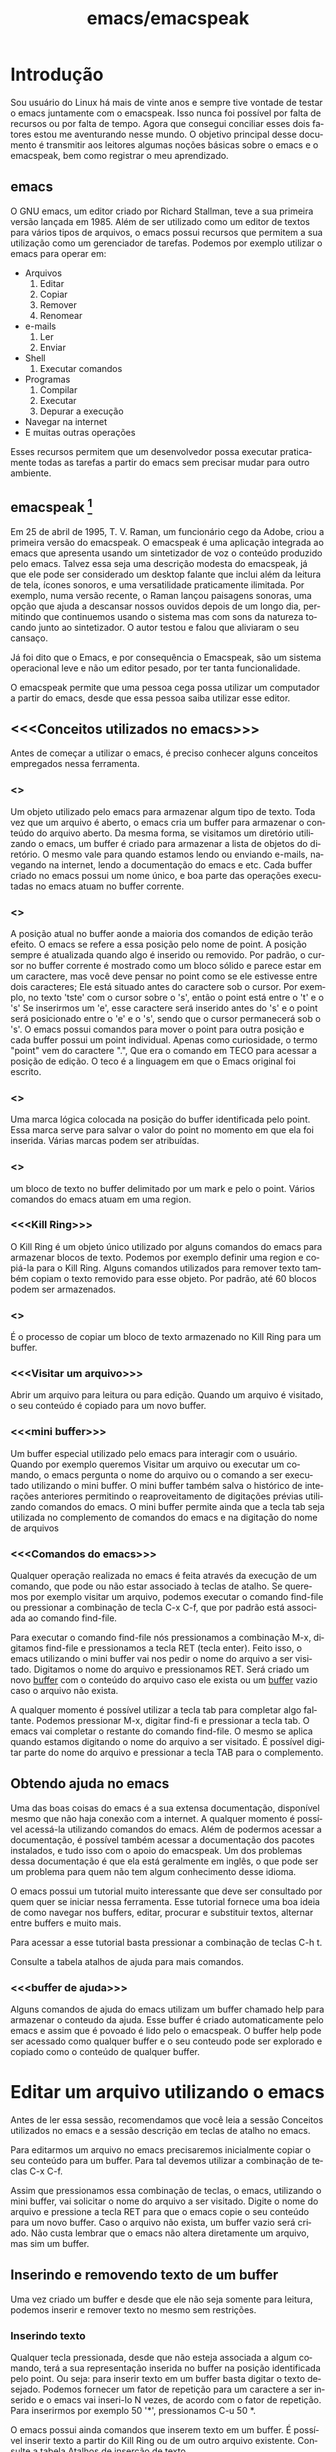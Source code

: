 #+STARTUP: showeverything
#+TITLE: emacs/emacspeak
#+LANGUAGE:pt
* Introdução
Sou usuário do Linux há mais de vinte anos e sempre tive vontade de
testar o emacs juntamente com o emacspeak. Isso nunca foi possível por
falta de recursos ou por falta de tempo. Agora que consegui conciliar
esses dois fatores estou me aventurando nesse mundo. O objetivo
principal desse documento é transmitir aos leitores algumas noções
básicas sobre o emacs e o emacspeak, bem como registrar o meu
aprendizado.
** emacs

   O GNU emacs, um editor criado por Richard Stallman, teve a sua
primeira versão lançada em 1985.  Além de ser utilizado como um editor
de textos para vários tipos de arquivos, o emacs possui recursos que
permitem a sua utilização como um gerenciador de tarefas.  Podemos por
exemplo utilizar o emacs para operar em:
+ Arquivos
  1. Editar
  2. Copiar
  3. Remover
  4. Renomear

+ e-mails
  1. Ler
  2. Enviar

+ Shell
  1. Executar comandos

+ Programas
  1. Compilar
  2. Executar
  3. Depurar a execução

+ Navegar na internet
+ E muitas outras operações

Esses recursos permitem que um desenvolvedor possa executar
praticamente todas as tarefas a partir do emacs sem precisar mudar
para outro ambiente.


** emacspeak [fn:1]
Em 25 de abril de 1995, T. V. Raman, um funcionário cego da Adobe,
criou a primeira versão do emacspeak. O emacspeak é uma aplicação
integrada ao emacs que apresenta usando um sintetizador de voz o
conteúdo produzido pelo emacs.  Talvez essa seja uma descrição modesta
do emacspeak, já que ele pode ser considerado um desktop falante que
inclui além da leitura de tela, ícones sonoros, e uma versatilidade
praticamente ilimitada.  Por exemplo, numa versão recente, o Raman
lançou paisagens sonoras, uma opção que ajuda a descansar nossos
ouvidos depois de um longo dia, permitindo que continuemos usando o
sistema mas com sons da natureza tocando junto ao sintetizador. O
autor testou e falou que aliviaram o seu cansaço.

Já foi dito que o Emacs, e por consequência o Emacspeak, são um
sistema operacional leve e não um editor pesado, por ter tanta
funcionalidade.

O emacspeak permite que uma pessoa cega possa utilizar um computador a
partir do emacs, desde que essa pessoa saiba utilizar esse editor.



** <<<Conceitos utilizados no emacs>>>
Antes de começar a utilizar o emacs, é preciso conhecer alguns
conceitos empregados nessa ferramenta.
*** <<<buffer>>>
Um objeto utilizado pelo emacs para armazenar algum tipo de texto.
Toda vez que um arquivo é aberto, o emacs cria um buffer para
armazenar o conteúdo do arquivo aberto.  Da mesma forma, se visitamos
um diretório utilizando o emacs, um buffer é criado para armazenar a
lista de objetos do diretório.  O mesmo vale para quando estamos lendo
ou enviando e-mails, navegando na internet, lendo a documentação do
emacs e etc.  Cada buffer criado no emacs possui um nome único, e boa
parte das operações executadas no emacs atuam no buffer corrente.
*** <<<point>>>
A posição atual no buffer aonde a maioria dos
comandos de edição terão efeito. O emacs se refere a essa posição pelo
nome de point.  A posição sempre é atualizada quando algo é inserido
ou removido.  Por padrão, o cursor no buffer corrente é mostrado como
um bloco sólido e parece estar em um caractere, mas você deve pensar
no point como se ele estivesse entre dois caracteres; Ele está situado
antes do caractere sob o cursor.  Por exemplo, no texto 'tste' com o
cursor sobre o 's', então o point está entre o 't' e o 's' Se
inserirmos um 'e', esse caractere será inserido antes do 's' e o point
será posicionado entre o 'e' e o 's', sendo que o cursor permanecerá
sob o 's'. O emacs possui comandos para mover o point para outra
posição e cada buffer possui um point individual.  Apenas como
curiosidade, o termo "point" vem do caractere ".", Que era o comando
em TECO para acessar a posição de edição. O teco é a linguagem em que
o Emacs original foi escrito.
*** <<<mark>>>
Uma marca lógica colocada na posição do buffer identificada pelo
point. Essa marca serve para salvar o valor do point no momento em que
ela foi inserida. Várias marcas podem ser atribuídas.
*** <<<region>>>
um bloco de texto no buffer delimitado por um mark e pelo o
point. Vários comandos do emacs atuam em uma region.
*** <<<Kill Ring>>>
O Kill Ring é um objeto único utilizado por alguns comandos do emacs para
armazenar blocos de texto. Podemos por exemplo definir uma region e
copiá-la para o Kill Ring. Alguns comandos utilizados para remover
texto também copiam o texto removido para esse objeto. Por padrão, até
60 blocos podem ser armazenados.
*** <<<Yank>>>
É o processo de copiar um bloco de texto armazenado no Kill Ring para
um buffer.
*** <<<Visitar um arquivo>>>
Abrir um arquivo para leitura ou para edição. Quando um arquivo é visitado, o seu conteúdo é copiado para um novo buffer.
*** <<<mini buffer>>>
Um buffer especial utilizado pelo emacs para interagir com o usuário.
Quando por exemplo queremos Visitar um arquivo ou executar um comando, 
o emacs pergunta o nome do arquivo ou o comando a ser executado utilizando o mini buffer.
O mini buffer também salva o histórico de interações anteriores permitindo
o reaproveitamento de digitações prévias utilizando comandos do emacs.
O mini buffer permite ainda que a tecla tab seja utilizada no complemento de 
comandos do emacs e na digitação do nome de arquivos
*** <<<Comandos do emacs>>>
Qualquer operação realizada no emacs é feita através da execução de um
comando, que pode ou não estar associado à teclas de atalho.  Se
queremos por exemplo visitar um arquivo, podemos executar o comando
find-file ou pressionar a combinação de tecla C-x C-f, que por padrão
está associada ao comando find-file.

Para executar o comando find-file nós pressionamos a combinação  M-x, 
digitamos find-file e pressionamos a tecla RET (tecla enter).
Feito isso, o emacs utilizando o mini buffer vai nos pedir o nome
do arquivo a ser visitado. Digitamos o nome do arquivo e pressionamos RET.
Será criado um novo [[buffer][buffer]] com o conteúdo do arquivo caso ele exista
ou um [[buffer][buffer]] vazio caso o arquivo não exista.

A qualquer momento é possível utilizar a tecla tab para completar algo
faltante.  Podemos pressionar M-x, digitar find-fi e pressionar a
tecla tab. O emacs vai completar o restante do comando find-file.  O
mesmo se aplica quando estamos digitando o nome do arquivo a ser
visitado.  É possível digitar parte do nome do arquivo e pressionar a
tecla TAB para o complemento.

** Obtendo ajuda no emacs
Uma das boas coisas do emacs é a sua extensa documentação, disponível
mesmo que não haja conexão com a internet. A qualquer momento é
possível acessá-la utilizando comandos do emacs. Além de podermos
acessar a documentação, é possível também acessar a documentação dos
pacotes instalados, e tudo isso com o apoio do emacspeak. Um dos
problemas dessa documentação é que ela está geralmente em inglês, o
que pode ser um problema para quem não tem algum conhecimento desse
idioma.

O emacs possui um tutorial muito interessante que deve ser consultado
por quem quer se iniciar nessa ferramenta.  Esse tutorial fornece uma
boa ideia de como navegar nos buffers, editar, procurar e substituir
textos, alternar entre buffers e muito mais.

Para acessar a esse tutorial basta pressionar a combinação de teclas
C-h t.

Consulte a tabela atalhos de ajuda para mais comandos.

*** <<<buffer de ajuda>>>
Alguns comandos de ajuda do emacs utilizam um buffer chamado help para
armazenar o conteudo da ajuda. Esse buffer é criado automaticamente
pelo emacs e assim que é povoado é lido pelo o emacspeak. O buffer
help pode ser acessado como qualquer buffer e o seu conteudo
pode ser explorado e copiado como o conteúdo de qualquer buffer.

* Editar um arquivo utilizando o emacs
Antes de ler essa sessão, recomendamos que você leia a sessão Conceitos utilizados no emacs 
e a sessão descrição em teclas de atalho no emacs.
 
Para editarmos um arquivo no emacs precisaremos inicialmente copiar o seu conteúdo para um buffer.
  Para tal devemos utilizar a combinação de teclas C-x C-f. 

Assim que pressionamos essa combinação de teclas, o emacs, utilizando
o mini buffer, vai solicitar o nome do arquivo a ser visitado.  Digite
o nome do arquivo e pressione a tecla RET para que o emacs copie o seu
conteúdo para um novo buffer.  Caso o arquivo não exista, um buffer
vazio será criado. Não custa lembrar que o emacs não altera
diretamente um arquivo, mas sim um buffer.
** Inserindo e removendo texto de um buffer
Uma vez criado um buffer  e desde que ele não seja somente para leitura, 
podemos inserir e remover texto no mesmo sem restrições.
*** Inserindo texto
Qualquer tecla pressionada, desde que não esteja associada a algum
comando, terá a sua representação inserida no buffer na posição
identificada pelo point. Ou seja: para inserir texto em um buffer
basta digitar o texto desejado. Podemos fornecer um fator de repetição
para um caractere a ser inserido e o emacs vai inseri-lo N vezes, de
acordo com o fator de repetição. Para inserirmos por exemplo 50 '*',
pressionamos C-u 50 *.

 O emacs possui ainda comandos que inserem texto em um buffer.  É
possível inserir texto a partir do Kill Ring ou de um outro arquivo
existente.  Consulte a tabela Atalhos de inserção de texto
*** Removendo texto
A tecla del remove o caractere que está a direita do point e a tecla
backspace remove o caractere que está a esquerda do point.  Após a
remoção ou a inserção, o point será atualizado para refletir a nova
posição. Caso exista um mark ativo, as teclas del e backspace vão
remover a region delimitada pelo mark e o point ao invés de
simplesmente remover o caractere. O texto removido por essas teclas não será salvo no Kill Ring. Caso se queira remover um texto e copiar o mesmo para o Kill Ring, pressionamos C-w.
** copiar e colar texto em um buffer
Existem comandos do emacs que copiam texto para o Kill Ring.  Uma vez
que o texto está armazenado no Kill Ring, podemos copiar esse texto
para qualquer buffer que suporte edição. O emacs dá ao  processo
de cópia o nome de Yank.

Podemos por exemplo criar uma region pressionando c-spc e mover o
point para uma posição qualquer do buffer, e pressionar a sequencia de
teclas M-w. O texto entre o mark e o point será copiado para o Kill
Ring. Agora podemos mover o point para outra posição do buffer ou de
um outro buffer e pressionar a sequencia de teclas c-y. O último texto
salvo no Kill Ring será copiado para a posição indicada pelo
point. Caso o texto a ser copiado para o buffer não seja o último
salvo, basta pressionarmos M-y após termos pressionado C-y. 

** Navegando em um buffer
Além  das setas do teclado normal, existe também um conjunto de Atalhos para navegação em um buffer.
Todas as teclas de navegação atualizam o point
 e algumas  foram remapeadas pelo emacspeak.
Veja uma descrição completa das teclas em Atalhos para navegação.

* <<<Teclas de atalho>>>
** Descrição
Boa parte dos comandos no emacs podem ser executados através de teclas
de atalho.  Existem duas teclas importantes no emacs, a tecla Control
e a tecla meta, tecla Alt do Windows. Caso o seu teclado não possua a
tecla Alt ou você não possa utilizá-la por alguma razão, você pode
fazer uso da tecla escape. A notação para referenciar atalho de teclas
no emacs usa a seguinte convenção: A letra C com traço e outra letra,
é Control mais a outra tecla. Por exemplo:

- C-f :: devemos pressionar control+f
- C-x :: devemos pressionar control+x
- C-e s :: devemos pressionar control+e e depois a tecla s, liberando antes a tecla control e a tecla e.
Também é usada a letra M para indicar a tecla que é chamada Meta, ou seja, a tecla mais conhecida como tecla Alt. Por exemplo: 
- M-x :: devemos pressionar as teclas Alt+x
- M-r :: devemos pressionar as teclas Alt+r

Caso você não queira ou não possa utilizar a tecla Alt, pressione e
libera a tecla escape e pressione a tecla x ou r, dependendo do
exemplo.

** <<<Algumas teclas de atalho do emacs>>>
As tabelas a seguir contem as principais teclas de atalho do emacs bem
como o comando associado a cada uma delas.

*** <<<Atalhos de uso geral>>>
#+CAPTION: Atalhos de uso geral
| Sequencia de teclas | Descrição                          | Comando                    |
|---------------------+------------------------------------+----------------------------|
| <<<M-x>>>           | Executa um comando do emacs [fn:2] | execute-extended-command   |
| <<<C-x C-c>>>       | Finaliza o emacs [fn:3] [fn:4]     | save-buffers-kill-terminal |
*** <<<Atalhos para tratar arquivos>>>
#+CAPTION: Atalhos para tratar arquivos
| Sequencia de teclas | Descrição                                                                               | Comando             |
|---------------------+-----------------------------------------------------------------------------------------+---------------------|
| <<<C-x C-f>>>       | Visita um arquivo para edição, criando um novo [[buffer][buffer]]                                   | find-file           |
| <<<C-x C-s>>>       | Salva o buffer corrente caso o mesmo tenha sido modificado                              | save-buffer         |
| <<<C-x C-r>>>       | Visita um arquivo apenas para leitura, criando um novo [[buffer][buffer]]                           | find-file-read-only |
| <<<C-x C-w>>>       | Salva o buffer corrente perguntando antes o nome do arquivo no qual o buffer será salvo | write-file          |
*** <<<Atalhos para pesquisa de textos em um buffer>>>
#+CAPTION: Atalhos para pesquisa de textos em um buffer
| Sequencia de teclas | Descrição                                                                                                                       | Comando                    |
|---------------------+---------------------------------------------------------------------------------------------------------------------------------+----------------------------|
| <<<C-s>>>           | Procura no [[buffer][buffer]] corrente pela expressão regular digitada. A procura é feita a partir do [[point][point]] para o final do [[buffer][buffer]]. [fn:5]  | isearch-forward-regexp     |
| <<<C-r>>>           | Procura no [[buffer][buffer]] corrente pela expressão regular digitada. A procura é feita a partir do [[point][point]] para o início do [[buffer][buffer]]. [fn:5] | isearch-backward-regexp    |
*** <<<Atalhos para tratar region>>>
#+CAPTION: Atalhos para tratar region
| Sequencia de teclas | Descrição                                                                                                                       | Comando                    |
|---------------------+---------------------------------------------------------------------------------------------------------------------------------+----------------------------|
| <<<C-spc>>> | Coloca uma [[mark][marca lógica]] na posição aonde se encontra o [[point][point]]                                                                    | set-mark-command           |
| <<<C-x>>> C-x       | O valor da [[mark][marca lógica]]   recebe o valor do [[point][point]] e o valor do [[point][point]]   recebe o valor da [[mark][marca lógica]]                           | exchange-point-and-mark    |
*** <<<Atalhos para navegação>>>
#+CAPTION: Atalhos para navegação
| Sequencia de teclas | Descrição                             | Comando                |
|---------------------+---------------------------------------+------------------------|
| <<<C-f>>>           | Move para o próximo caractere [fn:6]  | right-char             |
| <<<C-b>>>           | Move para o caractere anterior [fn:6] | left-char              |
| <<<M-f>>>           | Move para a próxima palavra           | forward-word           |
| <<<M-b>>>           | Move para a palavra anterior          | backward-word          |
| <<<C-n>>>           | Move para a próxima linha             | next-line              |
| <<<C-p>>>           | Move para a linha anterior            | previous-line          |
| <<<C-a>>>           | Move para o início da linha           | move-beginning-of-line |
| <<<home>>>          | Move para o início da linha           | move-beginning-of-line |
| <<<C-e>>>           | Move para o final da linha [fn:6]     | move-end-of-line       |
| <<<end>>>           | Move para o final da linha            | move-end-of-line       |
| <<<M-a>>>           | Move para o inÍcio da sentença        | backward-sentence      |
| <<<M-e>>>           | Move para o final da sentença         | forward-sentence       |
| <<<C-home>>>        | Move para o início do [[buffer][buffer]]          | beginning-of-buffer    |
| <<<M-'<'>>>         | Move para o início do [[buffer][buffer]]          | beginning-of-buffer    |
| <<<C-end>>>         | Move para o final do [[buffer][buffer]]           | end-of-buffer          |
| <<<M-'>'>>>        | Move para o final do [[buffer][buffer]]           | end-of-buffer          |
*** <<<Atalhos de inserção de texto>>>
#+CAPTION: Atalhos de inserção de texto
| Sequencia de teclas | Descrição                                                                     | Comando  |
|---------------------+-------------------------------------------------------------------------------+----------|
| <<<C-y>>>           | Copia o último texto presente no Kill Ring para a posição indicada pelo point | yank     |
| <<<M-y>>>           | Executado após um yank,, copia o texto anterior                               | yank-pop  |
| <<<C-i>>>           | Insere o conteudo de umarquivo na posição indicada pelo point                 | insert-file |

*** <<<Atalhos de ajuda>>>
#+CAPTION: Atalhos de ajuda
| Sequencia de teclas | Descrição                                                           | Comando            |
|---------------------+---------------------------------------------------------------------+--------------------|
| <<<C-h t>>>         | Ativa o tutorial do emacs                                           | help-with-tutorial |
| <<<C-u C-h t>>>     | Ativa o tutorial do emacs, perguntando antes o idioma               | help-with-tutorial |
| <<<C-h k>>>         | Solicita uma combinação de teclas e exibe a sua documentação [fn:7] | describe-key       |
| <<<C-h v>>>         | Solicita o nome de uma variavel e exibe a sua documentação [fn:7]   | describe-variable  |
| <<<C-h f>>>         | Solicita o nome de uma função e exibe a sua documentação [fn:7]     | describe-function  |
| <<<C-h i>>>         | Ativa o modo info do emacs [fn:8]                                         | info               |

* Footnotes

[fn:1] Colaboração do Fernando Botelho Fernando.Botelho@F123.org

[fn:2] O emacs utiliza o mini buffer para solicitar o comando e a
tecla tab pode ser utilizada para completar o comando.

[fn:3] Caso exista algum [[buffer][buffer]] modificado, o emacs pergunta se o
mesmo deve ser salvo.

[fn:4] Caso o emacspeak esteja ativo, o emacs vai anunciar que existe
um processo sendo executado e vai perguntar ao usuário se a
finalização deve ser feita mesmo assim.

[fn:5] O emacs faz a procura a medida que a expressão é digitada e o
emacspeak lê a linha na qual o texto foi encontrado.

[fn:6] Combinação remapeada no emacspeak.

[fn:7] Adocumentação será copiada para o [[buffer de ajuda][buffer de ajuda]].

[fn:8] Um formato de documentação que facilita a navegação



#  LocalWords:  emacs Richard Stallman emacspeak fn e-mails Shell tab
#  LocalWords:  Raman desktop buffer point tste mark region find-file
#  LocalWords:  C-x C-f M-x RET Mx find-fi del backspace Control Alt
#  LocalWords:  Windows control C-e M-r execute-extended-command C-c
#  LocalWords:  save-buffers-kill-terminal C-s save-buffer C-r C-w
#  LocalWords:  STARTUP showeverything find-file-read-only write-file
#  LocalWords:  isearch-forward-regexp isearch-backward-regexp C-b
#  LocalWords:  C-barra-de-espaço set-mark-command right-char M-f M-b
#  LocalWords:  exchange-point-and-mark left-char forward-word C-n
#  LocalWords:  backward-word next-line C-p previous-line C-a home
#  LocalWords:  move-beginning-of-line move-end-of-line end M-a M-e
#  LocalWords:  inÍcio backward-sentence forward-sentence C-home C-y
#  LocalWords:  beginning-of-buffer C-end end-of-buffer Footnotes

